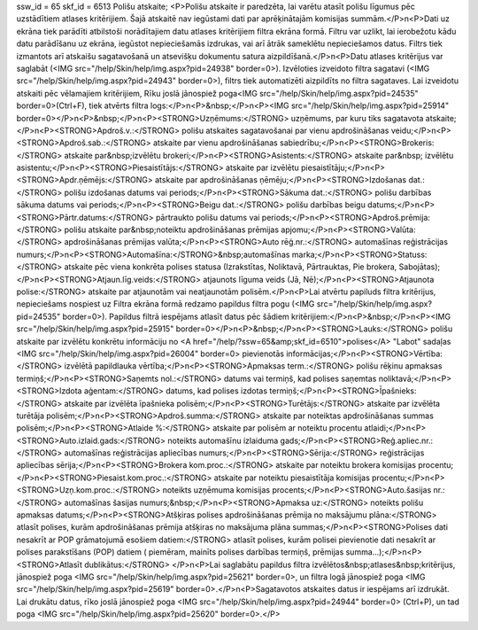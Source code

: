 ssw_id = 65skf_id = 6513Polišu atskaite;<P>Polišu atskaite ir paredzēta, lai varētu atasīt polišu līgumus pēc uzstādītiem atlases kritērijiem. Šajā atskaitē nav iegūstami dati par aprēķinātajām komisijas summām.</P>\n<P>Dati uz ekrāna tiek parādīti atbilstoši norādītajiem datu atlases kritērijiem filtra ekrāna formā. Filtru var uzlikt, lai ierobežotu kādu datu parādīšanu uz ekrāna, iegūstot nepieciešamās izdrukas, vai arī ātrāk sameklētu nepieciešamos datus. Filtrs tiek izmantots arī atskaišu sagatavošanā un atsevišķu dokumentu satura aizpildīšanā.</P>\n<P>Datu atlases kritērijus var saglabāt (<IMG src="/help/Skin/help/img.aspx?pid=24938" border=0>). Izvēloties izveidoto filtra sagatavi (<IMG src="/help/Skin/help/img.aspx?pid=24943" border=0>), filtrs tiek automatizēti aizpildīts no filtra sagataves. Lai izveidotu atskaiti pēc vēlamajiem kritērijiem, Rīku joslā jānospiež poga<IMG src="/help/Skin/help/img.aspx?pid=24535" border=0>(Ctrl+F), tiek atvērts filtra logs:</P>\n<P>&nbsp;</P>\n<P><IMG src="/help/Skin/help/img.aspx?pid=25914" border=0></P>\n<P>&nbsp;</P>\n<P><STRONG>Uzņēmums:</STRONG> uzņēmums, par kuru tiks sagatavota atskaite;</P>\n<P><STRONG>Apdroš.v.:</STRONG> polišu atskaites sagatavošanai par vienu apdrošināšanas veidu;</P>\n<P><STRONG>Apdroš.sab.:</STRONG> atskaite par vienu apdrošināšanas sabiedrību;</P>\n<P><STRONG>Brokeris:</STRONG> atskaite par&nbsp;izvēlētu brokeri;</P>\n<P><STRONG>Asistents:</STRONG> atskaite par&nbsp; izvēlētu asistentu;</P>\n<P><STRONG>Piesaistītājs:</STRONG> atskaite par izvēlētu piesaistītāju;</P>\n<P><STRONG>Apdr.ņēmējs:</STRONG> atskaite par apdrošināšanas ņēmēju;</P>\n<P><STRONG>Izdošanas dat.:</STRONG> polišu izdošanas datums vai periods;</P>\n<P><STRONG>Sākuma dat.:</STRONG> polišu darbības sākuma datums vai periods;</P>\n<P><STRONG>Beigu dat.:</STRONG> polišu darbības beigu datums;</P>\n<P><STRONG>Pārtr.datums:</STRONG> pārtraukto polišu datums vai periods;</P>\n<P><STRONG>Apdroš.prēmija:</STRONG> polišu atskaite par&nbsp;noteiktu apdrošināšanas prēmijas apjomu;</P>\n<P><STRONG>Valūta:</STRONG> apdrošināšanas prēmijas valūta;</P>\n<P><STRONG>Auto rēģ.nr.:</STRONG> automašīnas reģistrācijas numurs;</P>\n<P><STRONG>Automašīna:</STRONG>&nbsp;automašīnas marka;</P>\n<P><STRONG>Statuss:</STRONG> atskaite pēc viena konkrēta polises statusa (Izrakstītas, Noliktavā, Pārtrauktas, Pie brokera, Sabojātas);</P>\n<P><STRONG>Atjaun.līg.veids:</STRONG> atjaunots līguma veids (Jā, Nē);</P>\n<P><STRONG>Atjaunota polise:</STRONG> atskaite par atjaunotām vai neatjaunotām polisēm.</P>\n<P>Lai atvērtu papiluds filtra kritērijus, nepieciešams nospiest uz Filtra ekrāna formā redzamo papildus filtra pogu (<IMG src="/help/Skin/help/img.aspx?pid=24535" border=0>). Papildus filtrā iespējams atlasīt datus pēc šādiem kritērijiem:</P>\n<P>&nbsp;</P>\n<P><IMG src="/help/Skin/help/img.aspx?pid=25915" border=0></P>\n<P>&nbsp;</P>\n<P><STRONG>Lauks:</STRONG> polišu atskaite par izvēlētu konkrētu informāciju no <A href="/help/?ssw=65&amp;skf_id=6510">polises</A> "Labot" sadaļas <IMG src="/help/Skin/help/img.aspx?pid=26004" border=0> pievienotās informācijas;</P>\n<P><STRONG>Vērtība:</STRONG> izvēlētā papildlauka vērtība;</P>\n<P><STRONG>Apmaksas term.:</STRONG> polišu rēķinu apmaksas termiņš;</P>\n<P><STRONG>Saņemts nol.:</STRONG> datums vai termiņš, kad polises saņemtas noliktavā;</P>\n<P><STRONG>Izdota aģentam:</STRONG> datums, kad polises izdotas termiņš;</P>\n<P><STRONG>Īpašnieks:</STRONG> atskaite par izvēlēta īpašnieka polisēm;</P>\n<P><STRONG>Turētājs:</STRONG> atskaite par izvēlēta turētāja polisēm;</P>\n<P><STRONG>Apdroš.summa:</STRONG> atskaite par noteiktas apdrošināšanas summas polisēm;</P>\n<P><STRONG>Atlaide %:</STRONG> atskaite par polisēm ar noteiktu procentu atlaidi;</P>\n<P><STRONG>Auto.izlaid.gads:</STRONG> noteikts automašīnu izlaiduma gads;</P>\n<P><STRONG>Reģ.apliec.nr.:</STRONG> automašīnas reģistrācijas apliecības numurs;</P>\n<P><STRONG>Sērija:</STRONG> reģistrācijas apliecības sērija;</P>\n<P><STRONG>Brokera kom.proc.:</STRONG> atskaite par noteiktu brokera komisijas procentu;</P>\n<P><STRONG>Piesaist.kom.proc.:</STRONG> atskaite par noteiktu piesaistītāja komisijas procentu;</P>\n<P><STRONG>Uzņ.kom.proc.:</STRONG> noteikts uzņēmuma komisijas procents;</P>\n<P><STRONG>Auto.šasijas nr.:</STRONG> automašīnas šasijas numurs;&nbsp;</P>\n<P><STRONG>Apmaksa uz:</STRONG> noteikts polišu apmaksas datums;</P>\n<P><STRONG>Atšķiras polises apdrošināšanas prēmija no maksājumu plāna:</STRONG> atlasīt polises, kurām apdrošināšanas prēmija atšķiras no maksājuma plāna summas;</P>\n<P><STRONG>Polises dati nesakrīt ar POP grāmatojumā esošiem datiem:</STRONG> atlasīt polises, kurām polisei pievienotie dati nesakrīt ar polises parakstīšans (POP) datiem ( piemēram, mainīts polises darbības termiņš, prēmijas summa...);</P>\n<P><STRONG>Atlasīt dublikātus:</STRONG> </P>\n<P>Lai saglabātu papildus filtra izvēlētos&nbsp;atlases&nbsp;kritērijus, jānospiež poga <IMG src="/help/Skin/help/img.aspx?pid=25621" border=0>, un filtra logā jānospiež poga <IMG src="/help/Skin/help/img.aspx?pid=25619" border=0>.</P>\n<P>Sagatavotos atskaites datus ir iespējams arī izdrukāt. Lai drukātu datus, rīko joslā jānospiež poga <IMG src="/help/Skin/help/img.aspx?pid=24944" border=0> (Ctrl+P), un tad poga <IMG src="/help/Skin/help/img.aspx?pid=25620" border=0>.</P>